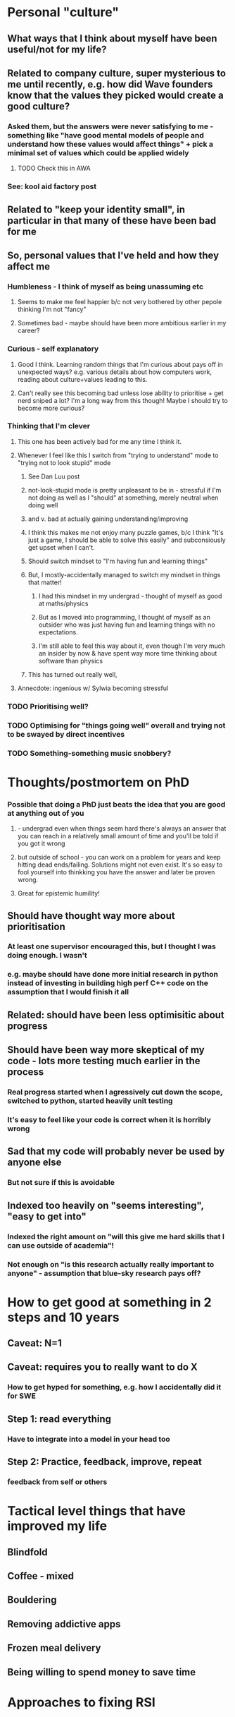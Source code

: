 * Personal "culture"
** What ways that I think about myself have been useful/not for my life?
** Related to company culture, super mysterious to me until recently, e.g. how did Wave founders know that the values they picked would create a good culture?
*** Asked them, but the answers were never satisfying to me - something like "have good mental models of people and understand how these values would affect things" + pick a minimal set of values which could be applied widely
**** TODO Check this in AWA
*** See: kool aid factory post
** Related to "keep your identity small", in particular in that many of these have been bad for me
** So, personal values that I've held and how they affect me
*** Humbleness - I think of myself as being unassuming etc
**** Seems to make me feel happier b/c not very bothered by other pepole thinking I'm not "fancy"
**** Sometimes bad - maybe should have been more ambitious earlier in my career?
*** Curious - self explanatory
**** Good I think. Learning random things that I'm curious about pays off in unexpected ways? e.g. various details about how computers work, reading about culture+values leading to this.
**** Can't really see this becoming bad unless lose ability to prioritise + get nerd sniped a lot? I'm a long way from this though! Maybe I should try to become more curious?
*** Thinking that I'm clever
**** This one has been actively bad for me any time I think it.
**** Whenever I feel like this I switch from "trying to understand" mode to "trying not to look stupid" mode
***** See Dan Luu post
***** not-look-stupid mode is pretty unpleasant to be in - stressful if I'm not doing as well as I "should" at something, merely neutral when doing well
*****  and v. bad at actually gaining understanding/improving
***** I think this makes me not enjoy many puzzle games, b/c I think "It's just a game, I should be able to solve this easily" and subconsiously get upset when I can't.
***** Should switch mindset to "I'm having fun and learning things"
***** But, I mostly-accidentally managed to switch my mindset in things that matter!
****** I had this mindset in my undergrad - thought of myself as good at maths/physics
****** But as I moved into programming, I thought of myself as an outsider who was just having fun and learning things with no expectations.
****** I'm still able to feel this way about it, even though I'm very much an insider by now & have spent way more time thinking about software than physics
***** This has turned out really well,
**** Annecdote: ingenious w/ Sylwia becoming stressful
*** TODO Prioritising well?
*** TODO Optimising for "things going well" overall and trying not to be swayed by direct incentives
*** TODO Something-something music snobbery?
* Thoughts/postmortem on PhD
*** Possible that doing a PhD just beats the idea that you are good at anything out of you
**** - undergrad even when things seem hard there's always an answer that you can reach in a relatively small amount of time and you'll be told if you got it wrong
**** but outside of school - you can work on a problem for years and keep hitting dead ends/failing. Solutions might not even exist. It's so easy to fool yourself into thinkking you have the answer and later be proven wrong.
**** Great for epistemic humility!
** Should have thought way more about prioritisation
*** At least one supervisor encouraged this, but I thought I was doing enough. I wasn't
*** e.g. maybe should have done more initial research in python instead of investing in building high perf C++ code on the assumption that I would finish it all
** Related: should have been less optimisitic about progress
** Should have been way more skeptical of my code - lots more testing much earlier in the process
*** Real progress started when I agressively cut down the scope, switched to python, started heavily unit testing
*** It's easy to feel like your code is correct when it is horribly wrong
** Sad that my code will probably never be used by anyone else
*** But not sure if this is avoidable
** Indexed too heavily on "seems interesting", "easy to get into"
*** Indexed the right amount on "will this give me hard skills that I can use outside of academia"!
*** Not enough on "is this research actually really important to anyone" - assumption that blue-sky research pays off?
* How to get good at something in 2 steps and 10 years
** Caveat: N=1
** Caveat: requires you to really want to do X
*** How to get hyped for something, e.g. how I accidentally did it for SWE
** Step 1: read everything
*** Have to integrate into a model in your head too
** Step 2: Practice, feedback, improve, repeat
*** feedback from self or others
* Tactical level things that have improved my life
** Blindfold
** Coffee - mixed
** Bouldering
** Removing addictive apps
** Frozen meal delivery
** Being willing to spend money to save time
* Approaches to fixing RSI
